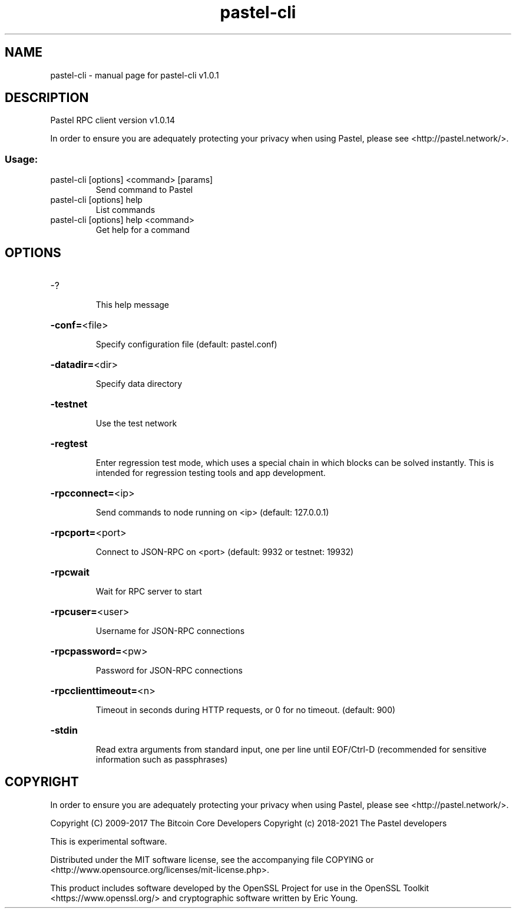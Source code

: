 .\" DO NOT MODIFY THIS FILE!  It was generated by help2man 1.47.3.
.TH pastel-cli "1" "January 2019" "pastel-cli v1.0.1" "User Commands"
.SH NAME
pastel-cli \- manual page for pastel-cli v1.0.1
.SH DESCRIPTION
Pastel RPC client version v1.0.14
.PP
In order to ensure you are adequately protecting your privacy when using Pastel,
please see <http://pastel.network/>.
.SS "Usage:"
.TP
pastel\-cli [options] <command> [params]
Send command to Pastel
.TP
pastel\-cli [options] help
List commands
.TP
pastel\-cli [options] help <command>
Get help for a command
.SH OPTIONS
.HP
\-?
.IP
This help message
.HP
\fB\-conf=\fR<file>
.IP
Specify configuration file (default: pastel.conf)
.HP
\fB\-datadir=\fR<dir>
.IP
Specify data directory
.HP
\fB\-testnet\fR
.IP
Use the test network
.HP
\fB\-regtest\fR
.IP
Enter regression test mode, which uses a special chain in which blocks
can be solved instantly. This is intended for regression testing tools
and app development.
.HP
\fB\-rpcconnect=\fR<ip>
.IP
Send commands to node running on <ip> (default: 127.0.0.1)
.HP
\fB\-rpcport=\fR<port>
.IP
Connect to JSON\-RPC on <port> (default: 9932 or testnet: 19932)
.HP
\fB\-rpcwait\fR
.IP
Wait for RPC server to start
.HP
\fB\-rpcuser=\fR<user>
.IP
Username for JSON\-RPC connections
.HP
\fB\-rpcpassword=\fR<pw>
.IP
Password for JSON\-RPC connections
.HP
\fB\-rpcclienttimeout=\fR<n>
.IP
Timeout in seconds during HTTP requests, or 0 for no timeout. (default:
900)
.HP
\fB\-stdin\fR
.IP
Read extra arguments from standard input, one per line until EOF/Ctrl\-D
(recommended for sensitive information such as passphrases)
.SH COPYRIGHT

In order to ensure you are adequately protecting your privacy when using Pastel,
please see <http://pastel.network/>.

Copyright (C) 2009-2017 The Bitcoin Core Developers
Copyright (c) 2018-2021 The Pastel developers

This is experimental software.

Distributed under the MIT software license, see the accompanying file COPYING
or <http://www.opensource.org/licenses/mit-license.php>.

This product includes software developed by the OpenSSL Project for use in the
OpenSSL Toolkit <https://www.openssl.org/> and cryptographic software written
by Eric Young.
